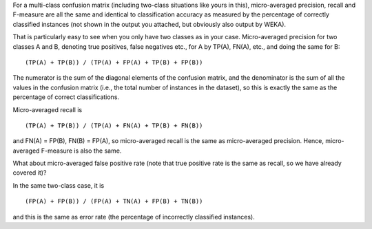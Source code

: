 .. title: Micro average
.. slug: 2019-02-16-micro_average
.. date: 2019-02-16 13:48:00 UTC+12:00
.. tags: draft
.. author: Eibe Frank
.. description: 
.. category: statistics

For a multi-class confusion matrix (including two-class situations like yours in this), micro-averaged precision, recall and F-measure are all the same and identical to classification accuracy as measured by the percentage of correctly classified instances (not shown in the output you attached, but obviously also output by WEKA).

That is particularly easy to see when you only have two classes as in your case. Micro-averaged precision for two classes A and B, denoting true positives, false negatives etc., for A by TP(A), FN(A), etc., and doing the same for B:

::

  (TP(A) + TP(B)) / (TP(A) + FP(A) + TP(B) + FP(B))

The numerator is the sum of the diagonal elements of the confusion matrix, and the denominator is the sum of all the values in the confusion matrix (i.e., the total number of instances in the dataset), so this is exactly the same as the percentage of correct classifications.

Micro-averaged recall is

::

  (TP(A) + TP(B)) / (TP(A) + FN(A) + TP(B) + FN(B))

and FN(A) = FP(B), FN(B) = FP(A), so micro-averaged recall is the same as micro-averaged precision. Hence, micro-averaged F-measure is also the same.

What about micro-averaged false positive rate (note that true positive rate is the same as recall, so we have already covered it)?

In the same two-class case, it is

::

  (FP(A) + FP(B)) / (FP(A) + TN(A) + FP(B) + TN(B))

and this is the same as error rate (the percentage of incorrectly classified instances).


